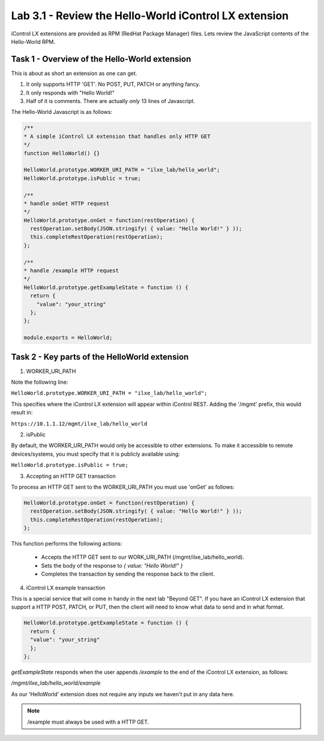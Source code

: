 Lab 3.1 - Review the Hello-World iControl LX extension
------------------------------------------------------

iControl LX extensions are provided as RPM (RedHat Package Manager) files.
Lets review the JavaScript contents of the Hello-World RPM.

Task 1 - Overview of the Hello-World extension
^^^^^^^^^^^^^^^^^^^^^^^^^^^^^^^^^^^^^^^^^^^^^^

This is about as short an extension as one can get.

1) It only supports HTTP 'GET'. No POST, PUT, PATCH or anything fancy.
2) It only responds with "Hello World!"
3) Half of it is comments. There are actually *only* 13 lines of Javascript.

The Hello-World Javascript is as follows:

.. code-block:: javascript

    /**
    * A simple iControl LX extension that handles only HTTP GET
    */
    function HelloWorld() {}

    HelloWorld.prototype.WORKER_URI_PATH = "ilxe_lab/hello_world";
    HelloWorld.prototype.isPublic = true;

    /**
    * handle onGet HTTP request
    */
    HelloWorld.prototype.onGet = function(restOperation) {
      restOperation.setBody(JSON.stringify( { value: "Hello World!" } ));
      this.completeRestOperation(restOperation);
    };

    /**
    * handle /example HTTP request
    */
    HelloWorld.prototype.getExampleState = function () {
      return {
        "value": "your_string"
      };
    };

    module.exports = HelloWorld;


Task 2 - Key parts of the HelloWorld extension
^^^^^^^^^^^^^^^^^^^^^^^^^^^^^^^^^^^^^^^^^^^^^^

1. WORKER_URI_PATH

Note the following line:

``HelloWorld.prototype.WORKER_URI_PATH = "ilxe_lab/hello_world";``

This specifies where the iControl LX extension will appear within iControl REST.
Adding the '/mgmt' prefix, this would result in:

``https://10.1.1.12/mgmt/ilxe_lab/hello_world``


2. isPublic

By default, the WORKER_URI_PATH would only be accessible to other extensions. To
make it accessible to remote devices/systems, you must specify that it is
publicly available using:

``HelloWorld.prototype.isPublic = true;``


3. Accepting an HTTP GET transaction

To process an HTTP GET sent to the WORKER_URI_PATH you must use 'onGet' as
follows:

.. code-block:: javascript

    HelloWorld.prototype.onGet = function(restOperation) {
      restOperation.setBody(JSON.stringify( { value: "Hello World!" } ));
      this.completeRestOperation(restOperation);
    };

This function performs the following actions:

  * Accepts the HTTP GET sent to our WORK_URI_PATH (/mgmt/ilxe_lab/hello_world).
  * Sets the body of the response to `{ value: "Hello World!" }`
  * Completes the transaction by sending the response back to the client.


4. iControl LX example transaction

This is a special service that will come in handy in the next lab "Beyond GET".
If you have an iControl LX extension that support a HTTP POST, PATCH, or PUT,
then the client will need to know what data to send and in what format.

.. code-block:: javascript

    HelloWorld.prototype.getExampleState = function () {
      return {
      "value": "your_string"
      };
    };

`getExampleState` responds when the user appends `/example` to the end of the
iControl LX extension, as follows:

`/mgmt/ilxe_lab/hello_world/example`

As our 'HelloWorld' extension does not require any inputs we haven't put in any
data here.

.. Note::

  /example must always be used with a HTTP GET.
